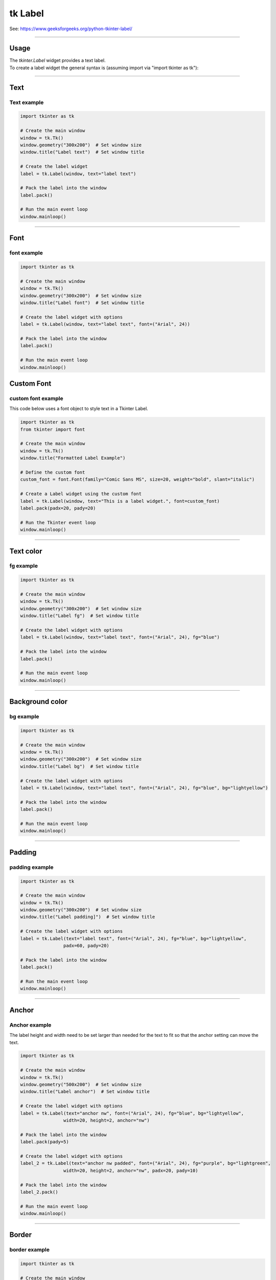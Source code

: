 ====================================================
tk Label
====================================================

| See: https://www.geeksforgeeks.org/python-tkinter-label/

----

Usage
---------------

| The `tkinter.Label` widget provides a text label.
| To create a label widget the general syntax is (assuming import via "import tkinter as tk"):

.. py:function:: label_widget  = tk.Label(parent, option=value)

    | `parent` is the window or frame object.
    | Options can be passed as parameters separated by commas.

----

Text
--------------

.. py:function:: label_widget  = tk.Label(parent, text=text_string)

    | `text_string` is text to display in the label widget.
    | e.g. label = tk.Label(window, text="label text")

Text example
~~~~~~~~~~~~~~~~~~

.. code-block:: python

    import tkinter as tk

    # Create the main window
    window = tk.Tk()
    window.geometry("300x200")  # Set window size
    window.title("Label text")  # Set window title

    # Create the label widget
    label = tk.Label(window, text="label text")

    # Pack the label into the window
    label.pack()

    # Run the main event loop
    window.mainloop()

.. image:: images/label_text.png
    :scale: 100%

----

Font
----------

.. py:function:: label_widget  = tk.Label(parent, font=(font_type, font_size, font_style))

   - font_type is a font name. e.g "Arial"
   - font_size is the size of the font.  eg. 12
   - font_style can be bold, italic, underline or a space separated combination
   - Default Value: System-dependent (usually a default font)
   - Description: Specifies the font family, size, and style for the label text.
   - Example: To use a 12-point Arial font, use `font=("Arial", 12)`.
   - Example: To use a bold 12-point Arial font, use `font=("Arial", 12, "bold")`.
   - Example: To use a bold underlines 12-point Arial font, use `font=("Arial", 12, "bold underline")`.


font example
~~~~~~~~~~~~~~~~~~

.. code-block:: python

    import tkinter as tk

    # Create the main window
    window = tk.Tk()
    window.geometry("300x200")  # Set window size
    window.title("Label font")  # Set window title

    # Create the label widget with options
    label = tk.Label(window, text="label text", font=("Arial", 24))

    # Pack the label into the window
    label.pack()

    # Run the main event loop
    window.mainloop()


.. image:: images/label_font.png
    :scale: 100%


Custom Font
------------

.. py:function:: custom_font = font.Font(family=v_family, size=v_size, weight=v_weight, slant=v_slant)

   **``font.Font``** is a constructor from the ``tkinter.font`` module used to create a new font object.

    **Parameters**:

    - **``family=v_family``** Specifies the font family to use. e.g. **``family="Comic Sans MS"``**
    - **``size=v_size``** Sets the font size in points.e.g. **``size=20``**:
    - **``weight=v_weight``** Sets the font weight. e.g. **``weight="bold"``**. e.g. **``weight="normal"``**.
    - **``slant=v_slant``** Makes the font italic or normal. e.g **``slant="italic"``**. Other possible values include "roman" (normal, upright text).


custom font example
~~~~~~~~~~~~~~~~~~~~~

This code below uses a font object to style text in a Tkinter Label.

.. code-block:: python

    import tkinter as tk
    from tkinter import font

    # Create the main window
    window = tk.Tk()
    window.title("Formatted Label Example")

    # Define the custom font
    custom_font = font.Font(family="Comic Sans MS", size=20, weight="bold", slant="italic")

    # Create a Label widget using the custom font
    label = tk.Label(window, text="This is a label widget.", font=custom_font)
    label.pack(padx=20, pady=20)

    # Run the Tkinter event loop
    window.mainloop()


----

Text color
---------------

.. py:function:: label_widget  = tk.Label(parent, fg=color)

   - color can be a color name, e.g blue, or a hex colour, e.g. #0000FF.
   - Default Value: System-dependent (usually black)
   - Description: Sets the foreground (text) color of the label.
   - Example: To set the text color to blue, use `fg="blue"` or `fg="#0000FF"`.


fg example
~~~~~~~~~~~~~~~~~~

.. code-block:: python

    import tkinter as tk

    # Create the main window
    window = tk.Tk()
    window.geometry("300x200")  # Set window size
    window.title("Label fg")  # Set window title

    # Create the label widget with options
    label = tk.Label(window, text="label text", font=("Arial", 24), fg="blue")

    # Pack the label into the window
    label.pack()

    # Run the main event loop
    window.mainloop()

.. image:: images/label_fg.png
    :scale: 100%

----

Background color
--------------------------

.. py:function:: label_widget  = tk.Label(parent, bg=color)

   - color can be a color name or a hex colour.
   - Default Value: System-dependent (usually white)
   - Description: Sets the background color of the label.
   - Example: To set the background color to light yellow, use `bg="lightyellow"`.


bg example
~~~~~~~~~~~~~~~~~~

.. code-block:: python

    import tkinter as tk

    # Create the main window
    window = tk.Tk()
    window.geometry("300x200")  # Set window size
    window.title("Label bg")  # Set window title

    # Create the label widget with options
    label = tk.Label(window, text="label text", font=("Arial", 24), fg="blue", bg="lightyellow")

    # Pack the label into the window
    label.pack()

    # Run the main event loop
    window.mainloop()

.. image:: images/label_bg.png
    :scale: 100%

----

Padding
-------------------

.. py:function:: label_widget  = tk.Label(parent, padx=x_integer, pady=y_integer)

   - x_integer and y_integer are integers
   - Default Value: 0
   - Description: Adds extra space (in pixels) around the label text.
   - Example: To add 12 pixels of padding on the left and right sides, use `padx=12`.
   - Example: To add 5 pixels of padding on the top and bottom, use `pady=5`.

padding example
~~~~~~~~~~~~~~~~~~

.. code-block:: python

    import tkinter as tk

    # Create the main window
    window = tk.Tk()
    window.geometry("300x200")  # Set window size
    window.title("Label padding]")  # Set window title

    # Create the label widget with options
    label = tk.Label(text="label text", font=("Arial", 24), fg="blue", bg="lightyellow",
                    padx=60, pady=20)

    # Pack the label into the window
    label.pack()

    # Run the main event loop
    window.mainloop()

.. image:: images/label_padding.png
    :scale: 100%

----

Anchor
-------------------

.. py:attribute:: anchor

    | Syntax: ``label_widget = tk.Label(parent, anchor="position")``
    | Description: Sets the position of the text within the label. Options are "nw", "n", "ne", "w", "center", "e", "sw", "s", "se".
    | Default: center
    | Example: ``label_widget = tk.Label(window, anchor="center")``

.. py:attribute:: height

    | Syntax: ``label_widget = tk.Label(parent, height=value)``
    | Description: Sets the height of the label in number of lines.
    | Default: 0
    | Example: ``label_widget = tk.Label(window, height=2)``

    .. py:attribute:: width

        | Syntax: ``label_widget = tk.Label(parent, width=value)``
        | Description: Sets the width of the label in number of characters.
        | Default: 0
        | Example: ``label_widget = tk.Label(window, width=20)``


Anchor example
~~~~~~~~~~~~~~~~~~~~~

| The label height and width need to be set larger than needed for the text to fit so that the anchor setting can move the text.

.. code-block:: python

    import tkinter as tk

    # Create the main window
    window = tk.Tk()
    window.geometry("500x200")  # Set window size
    window.title("Label anchor")  # Set window title

    # Create the label widget with options
    label = tk.Label(text="anchor nw", font=("Arial", 24), fg="blue", bg="lightyellow",
                    width=20, height=2, anchor="nw")

    # Pack the label into the window
    label.pack(pady=5)

    # Create the label widget with options
    label_2 = tk.Label(text="anchor nw padded", font=("Arial", 24), fg="purple", bg="lightgreen",
                    width=20, height=2, anchor="nw", padx=20, pady=10)

    # Pack the label into the window
    label_2.pack()

    # Run the main event loop
    window.mainloop()


.. image:: images/label_anchor.png
    :scale: 50%

.. image:: images/label_anchors.png
    :scale: 67%

----

Border
---------------

.. py:function:: label_widget  = tk.Label(parent, borderwidth=width)

   - width is an integer
   - Default Value: 0
   - Description: Specifies the border width for the label.
   - Example: To create a width of 2 pixels, use `borderwidth=2`.

.. py:function:: label_widget  = tk.Label(parent, relief=border_style)

   - border_style is one of "flat", "raised", "sunken", "solid", "ridge", "groove"
   - Default Value: "flat" (no border)
   - Description: Specifies the border style and width for the label.
   - Example: To create a solid border with a width of 1 pixels, use `relief="solid"` and `borderwidth=1`.


border example
~~~~~~~~~~~~~~~~~~~~~

.. code-block:: python

    import tkinter as tk

    # Create the main window
    window = tk.Tk()
    window.geometry("300x200")  # Set window size
    window.title("Label border")  # Set window title

    # Create the label widget with options
    label = tk.Label(text="label text", font=("Arial", 24), fg="blue", bg="lightyellow",
                    padx=60, pady=20, relief="solid", borderwidth=1)

    # Pack the label into the window
    label.pack()

    # Run the main event loop
    window.mainloop()

.. image:: images/label_border.png
    :scale: 67%

.. image:: images/label_borders.png
    :scale: 67%

----


.. admonition:: Tasks

    #. Create a Tkinter window with a label using the following specifications:

      - The window should have a title "Formatted Label Example" and a size of 500x300 pixels.
      - Use the "Comic Sans MS" font with a size of 20, bold weight, and italic slant for the Label widget.
      - The Label widget should display the text "This is a label widget." with a pale mauve background (`#e0b0ff`) and purple text color.
      - Add a raised border with a width of 2 pixels, padding of 10 pixels on all sides, and anchor the text to the northwest.
      - Set the width of the Label widget to 300 and the height to 2.
      - Ensure the Label widget is packed with padding of 20 pixels on all sides.


    .. dropdown::
        :icon: codescan
        :color: primary
        :class-container: sd-dropdown-container

        .. tab-set::

            .. tab-item:: Q1

                Create a Tkinter window with a label.

                .. code-block:: python

                    import tkinter as tk
                    from tkinter import font

                    # Create the main window
                    window = tk.Tk()
                    window.title("Formatted Label Example")
                    window.geometry("500x300")

                    # Define the custom font
                    custom_font = font.Font(family="Comic Sans MS", size=20, weight="bold", slant="italic")

                    # Create the Label widget with the specified formatting, border, padding, and anchor options
                    label = tk.Label(window, text="This is a label widget.", font=custom_font, bg="#e0b0ff", fg="purple",
                                    bd=2, relief="raised", padx=10, pady=10, anchor="nw", width=300, height=2)
                    label.pack(padx=20, pady=20)

                    # Run the Tkinter event loop
                    window.mainloop()

----

Options
--------------

.. py:function:: label_widget = tk.Label(parent, option=value)

    | parent is the window or frame object.
    | Options can be passed as parameters separated by commas.

    **Parameters:**

    .. py:attribute:: activebackground

        | Syntax: ``label_widget = tk.Label(parent, activebackground="color")``
        | Description: Sets the background color when the label is active.
        | Default: SystemButtonFace
        | Example: ``label_widget = tk.Label(window, activebackground="SystemButtonFace")``

    .. py:attribute:: activeforeground

        | Syntax: ``label_widget = tk.Label(parent, activeforeground="color")``
        | Description: Sets the foreground color when the label is active.
        | Default: SystemButtonText
        | Example: ``label_widget = tk.Label(window, activeforeground="SystemButtonText")``

    .. py:attribute:: anchor

        | Syntax: ``label_widget = tk.Label(parent, anchor="position")``
        | Description: Sets the position of the text within the label.
        | Default: center
        | Example: ``label_widget = tk.Label(window, anchor="center")``

    .. py:attribute:: background
    .. py:attribute:: bg

        | Syntax: ``label_widget = tk.Label(parent, bg="color")``
        | Description: Sets the background color of the label.
        | Default: SystemButtonFace
        | Example: ``label_widget = tk.Label(window, bg="SystemButtonFace")``

    .. py:attribute:: bd
    .. py:attribute:: borderwidth

        | Syntax: ``label_widget = tk.Label(parent, bd=value)``
        | Description: Sets the border width of the label.
        | Default: 2
        | Example: ``label_widget = tk.Label(window, bd=2)``

    .. py:attribute:: bitmap

        | Syntax: ``label_widget = tk.Label(parent, bitmap="bitmap")``
        | Description: Sets a bitmap to be displayed in the label.
        | Default: None
        | Example: ``label_widget = tk.Label(window, bitmap="error")``

    .. py:attribute:: compound

        | Syntax: ``label_widget = tk.Label(parent, compound="position")``
        | Description: Specifies the relative position of the image and text. Controls how to combine text and image in the label. By default, if an image or bitmap is given, it is drawn instead of the text. If this option is set to CENTER, the text is drawn on top of the image. If this option is set to one of BOTTOM, LEFT, RIGHT, or TOP, the image is drawn besides the text (use BOTTOM to draw the image under the text, etc.).
        | Default: none
        | Example: ``label_widget = tk.Label(window, compound="left")``

    .. py:attribute:: cursor

        | Syntax: ``label_widget = tk.Label(parent, cursor="cursor_type")``
        | Description: Sets the cursor that appears when the mouse is over the label.
        | Default: None; standard cursor
        | Example: ``label_widget = tk.Label(window, cursor="arrow")``

    .. py:attribute:: disabledforeground

        | Syntax: ``label_widget = tk.Label(parent, disabledforeground="color")``
        | Description: Sets the foreground color of the label when it is disabled.
        | Default: SystemDisabledText
        | Example: ``label_widget = tk.Label(window, disabledforeground="SystemDisabledText")``

    .. py:attribute:: fg
    .. py:attribute:: foreground

        | Syntax: ``label_widget = tk.Label(parent, fg="color")``
        | Description: Sets the foreground color of the label.
        | Default: SystemButtonText
        | Example: ``label_widget = tk.Label(window, fg="SystemButtonText")``

    .. py:attribute:: font

        | Syntax: ``label_widget = tk.Label(parent, font="font")``
        | Description: Sets the font of the label text. The label can only contain text in single font.
        | Default: TkDefaultFont
        | Example: ``label_widget = tk.Label(window, font="TkDefaultFont")``

    .. py:attribute:: height

        | Syntax: ``label_widget = tk.Label(parent, height=value)``
        | Description: Sets the height of the label in number of lines. If the label displays an image, the size is given in pixels. If the size is set to 0, or omitted, it is calculated based on the label contents.
        | Default: 0
        | Example: ``label_widget = tk.Label(window, height=2)``

    .. py:attribute:: highlightbackground

        | Syntax: ``label_widget = tk.Label(parent, highlightbackground="color")``
        | Description: Sets the color of the focus highlight border when the label does not have focus.
        | Default: SystemButtonFace
        | Example: ``label_widget = tk.Label(window, highlightbackground="SystemButtonFace")``

    .. py:attribute:: highlightcolor

        | Syntax: ``label_widget = tk.Label(parent, highlightcolor="color")``
        | Description: Sets the color of the focus highlight border when the label has focus.
        | Default: SystemWindowFrame
        | Example: ``label_widget = tk.Label(window, highlightcolor="SystemWindowFrame")``

    .. py:attribute:: highlightthickness

        | Syntax: ``label_widget = tk.Label(parent, highlightthickness=value)``
        | Description: Sets the thickness of the focus highlight border.
        | Default: 0
        | Example: ``label_widget = tk.Label(window, highlightthickness=1)``

    .. py:attribute:: image

        | Syntax: ``label_widget = tk.Label(parent, image="image")``
        | Description: Sets an image to be displayed in the label. The value should be a PhotoImage, BitmapImage, or a compatible object. If specified, this takes precedence over the text and bitmap options.
        | Default: None
        | Example: ``label_widget = tk.Label(window, image=my_image)``

    .. py:attribute:: justify

        | Syntax: ``label_widget = tk.Label(parent, justify="alignment")``
        | Description: Sets the justification of multiple lines of text within the label. Use LEFT, RIGHT, or CENTER. Note that to position the text inside the widget, use the anchor option.
        | Default: center
        | Example: ``label_widget = tk.Label(window, justify="center")``

    .. py:attribute:: padx

        | Syntax: ``label_widget = tk.Label(parent, padx=value)``
        | Description: Sets the horizontal padding to add around the text of the label.
        | Default: 1
        | Example: ``label_widget = tk.Label(window, padx=5)``

    .. py:attribute:: pady

        | Syntax: ``label_widget = tk.Label(parent, pady=value)``
        | Description: Sets the vertical padding to add around the text of the label.
        | Default: 1
        | Example: ``label_widget = tk.Label(window, pady=5)``

    .. py:attribute:: relief

        | Syntax: ``label_widget = tk.Label(parent, relief="style")``
        | Description: Sets the 3D effect of the label border. Possible values are FLAT, SUNKEN, RAISED, GROOVE, and RIDGE.
        | Default: flat
        | Example: ``label_widget = tk.Label(window, relief="raised")``

    .. py:attribute:: state

        | Syntax: ``label_widget = tk.Label(parent, state="state")``
        | Description: Sets the state of the label (normal, active or disabled).
        | Default: normal
        | Example: ``label_widget = tk.Label(window, state="normal")``

    .. py:attribute:: takefocus

        | Syntax: ``label_widget = tk.Label(parent, takefocus=value)``
        | Description: Controls whether the label accepts focus.
        | Default: 0; False
        | Example: ``label_widget = tk.Label(window, takefocus=1)``

    .. py:attribute:: text

        | Syntax: ``label_widget = tk.Label(parent, text="text")``
        | Description: Sets the text to be displayed in the label. The text can contain newlines. If the bitmap or image options are used, this option is ignored.
        | Default: None
        | Example: ``label_widget = tk.Label(window, text="Hello, World!")``

    .. py:attribute:: textvariable

        | Syntax: ``label_widget = tk.Label(parent, textvariable=variable)``
        | Description: Associates a Tkinter variable with the label text. If the variable is changed, the label text is updated.
        | Default: None
        | Example: ``label_widget = tk.Label(window, textvariable=my_var)``

    .. py:attribute:: underline

        | Syntax: ``label_widget = tk.Label(parent, underline=index)``
        | Description: Underlines the character at the given index. (e.g. for keyboard shortcuts)
        | Default: -1; (no underline)
        | Example: ``label_widget = tk.Label(window, underline=0)``

    .. py:attribute:: width

        | Syntax: ``label_widget = tk.Label(parent, width=value)``
        | Description: Sets the width of the label in number of characters. If the label displays an image, the size is given in pixels. If the size is set to 0, or omitted, it is calculated based on the label contents.
        | Default: 0
        | Example: ``label_widget = tk.Label(window, width=20)``

    .. py:attribute:: wraplength

        | Syntax: ``label_widget = tk.Label(parent, wraplength=value)``
        | Description: Sets the maximum line length before wrapping into multiple lines. This is given in screen units.
        | Default: 0
        | Example: ``label_widget = tk.Label(window, wraplength=100)``
